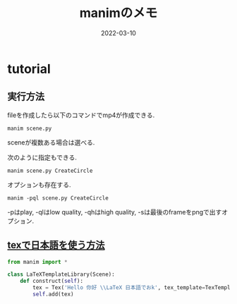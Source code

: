 #+TITLE: manimのメモ
#+description: manim
#+date: 2022-03-10
#+categories: memo manim

#+PROPERTY: header-args:python :results output
#+PROPERTY: header-args:jupyter :session hello
#+PROPERTY: header-args:jupyter+ :async yes

* tutorial

** 実行方法
  fileを作成したら以下のコマンドでmp4が作成できる.
  #+begin_src shell
    manim scene.py
  #+end_src
sceneが複数ある場合は選べる.

次のように指定もできる.
  #+begin_src shell
    manim scene.py CreateCircle
  #+end_src

  
  オプションも存在する.
  #+begin_src shell
    manim -pql scene.py CreateCircle
  #+end_src
  
-pはplay, -qlはlow quality, -qhはhigh quality, -sは最後のframeをpngで出すオプション.


**  [[https://docs.manim.community/en/stable/tutorials/using_text.html][texで日本語を使う方法]]
  #+begin_src python
from manim import *

class LaTeXTemplateLibrary(Scene):
    def construct(self):
        tex = Tex('Hello 你好 \\LaTeX 日本語でおk', tex_template=TexTemplateLibrary.ctex, font_size=144)
        self.add(tex)
  #+end_src
